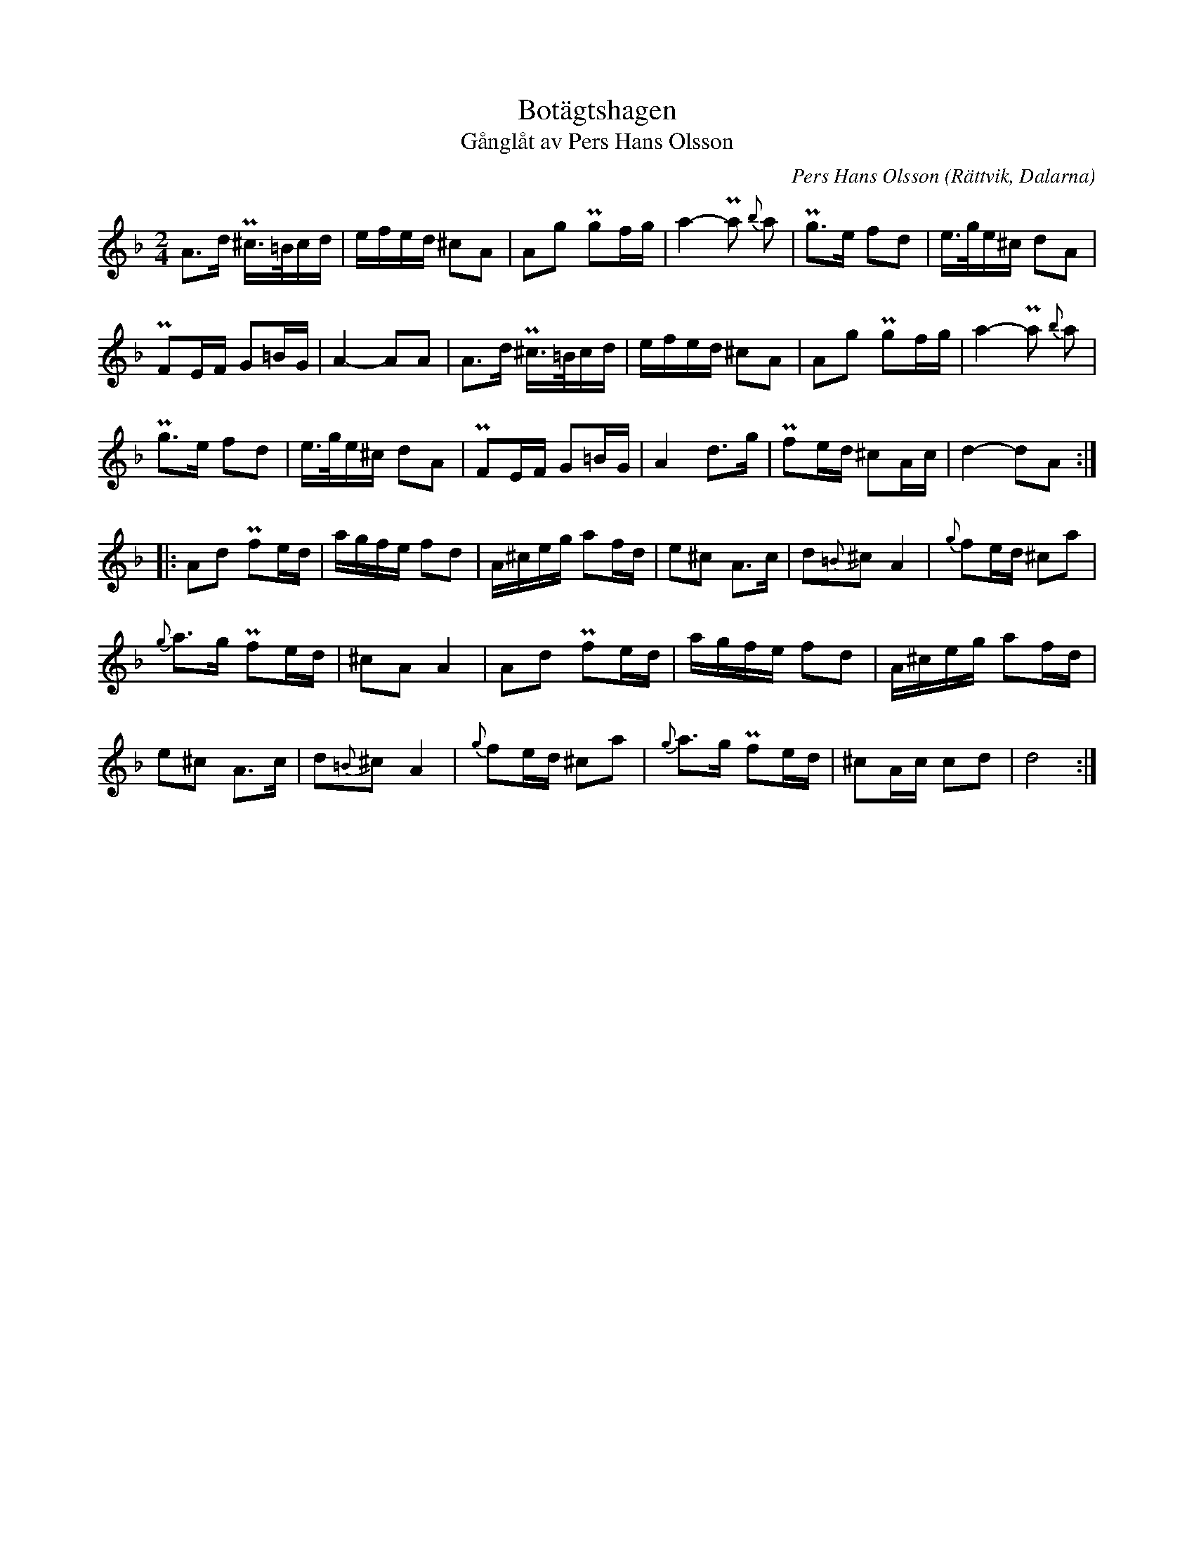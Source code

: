 %%abc-charset utf-8

X:2322
T:Botägtshagen
T:Gånglåt av Pers Hans Olsson
S:utlärd av [[!Pers Hans Olsson]]
C:Pers Hans Olsson
Z:Karen Myers (#2322)
Z:Upptecknad 2/2001
M:2/4
L:1/8
R:Gånglåt
O:Rättvik, Dalarna
K:Dm
A>d P^c/>=B/c/d/ | e/f/e/d/ ^cA | Ag Pgf/g/ | a2- Pa { b }a | Pg>e fd | e/>g/e/^c/ dA |
PFE/F/ G=B/G/ | A2- AA | A>d P^c/>=B/c/d/ | e/f/e/d/ ^cA | Ag Pgf/g/ | a2- Pa { b }a |
Pg>e fd | e/>g/e/^c/ dA | PFE/F/ G=B/G/ | A2 d>g | Pfe/d/ ^cA/c/ | d2- dA :|
|: Ad Pfe/d/ | a/g/f/e/ fd | A/^c/e/g/ af/d/ | e^c A>c | d{=B}^cA2 |{ g }fe/d/ ^ca |
{ g }a>g Pfe/d/ | ^cAA2 | Ad Pfe/d/ | a/g/f/e/ fd | A/^c/e/g/ af/d/ |
e^c A>c | d{=B}^cA2 |{ g }fe/d/ ^ca |{ g }a>g Pfe/d/ | ^cA/c/ cd | d4 :|

